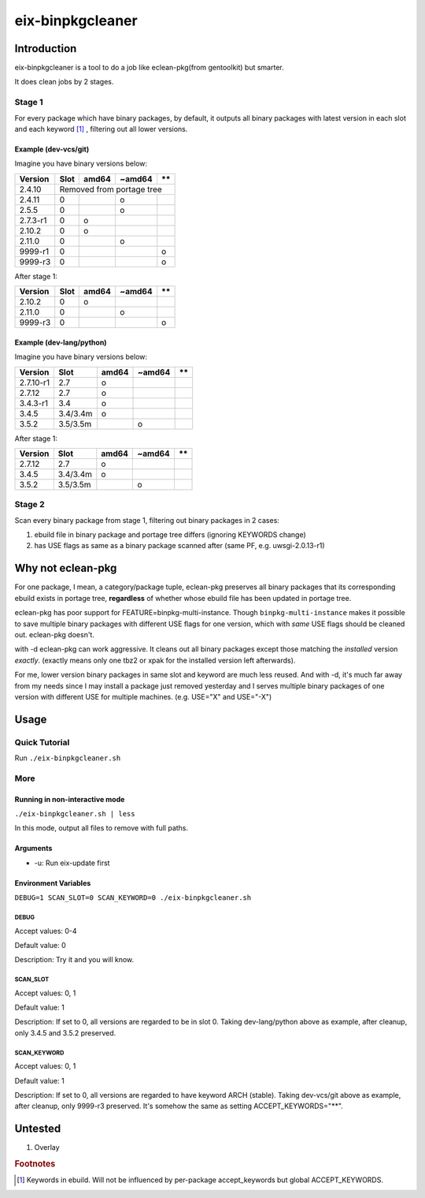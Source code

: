 #################
eix-binpkgcleaner
#################

************
Introduction
************
eix-binpkgcleaner is a tool to do a job like eclean-pkg(from gentoolkit) but smarter.

It does clean jobs by 2 stages.

Stage 1
=======
For every package which have binary packages, by default,
it outputs all binary packages with latest version in each slot and each keyword [#keyword]_ ,
filtering out all lower versions.

Example (dev-vcs/git)
---------------------
Imagine you have binary versions below:

+----------+------+-------+--------+------+
| Version  | Slot | amd64 | ~amd64 | \*\* |
+==========+======+=======+========+======+
| 2.4.10   | Removed from portage tree    |
+----------+------+-------+--------+------+
| 2.4.11   | 0    |       | o      |      |
+----------+------+-------+--------+------+
| 2.5.5    | 0    |       | o      |      |
+----------+------+-------+--------+------+
| 2.7.3-r1 | 0    | o     |        |      |
+----------+------+-------+--------+------+
| 2.10.2   | 0    | o     |        |      |
+----------+------+-------+--------+------+
| 2.11.0   | 0    |       | o      |      |
+----------+------+-------+--------+------+
| 9999-r1  | 0    |       |        | o    |
+----------+------+-------+--------+------+
| 9999-r3  | 0    |       |        | o    |
+----------+------+-------+--------+------+

After stage 1:

========== ====== ======= ======== ======
 Version    Slot   amd64   ~amd64   \*\*
========== ====== ======= ======== ======
 2.10.2     0      o
 2.11.0     0              o
 9999-r3    0                       o
========== ====== ======= ======== ======

Example (dev-lang/python)
-------------------------
Imagine you have binary versions below:

=========== ========== ======= ======== ======
 Version     Slot       amd64   ~amd64   \*\*
=========== ========== ======= ======== ======
 2.7.10-r1   2.7        o
 2.7.12      2.7        o
 3.4.3-r1    3.4        o
 3.4.5       3.4/3.4m   o
 3.5.2       3.5/3.5m           o
=========== ========== ======= ======== ======

After stage 1:

=========== ========== ======= ======== ======
 Version     Slot       amd64   ~amd64   \*\*
=========== ========== ======= ======== ======
 2.7.12      2.7        o
 3.4.5       3.4/3.4m   o
 3.5.2       3.5/3.5m           o
=========== ========== ======= ======== ======

Stage 2
=======
Scan every binary package from stage 1, filtering out binary packages in 2 cases:

1. ebuild file in binary package and portage tree differs (ignoring KEYWORDS change)
2. has USE flags as same as a binary package scanned after (same PF, e.g. uwsgi-2.0.13-r1)

******************
Why not eclean-pkg
******************
For one package, I mean, a category/package tuple,
eclean-pkg preserves all binary packages that its corresponding ebuild exists in portage tree,
**regardless** of whether whose ebuild file has been updated in portage tree.

eclean-pkg has poor support for FEATURE=binpkg-multi-instance.
Though ``binpkg-multi-instance`` makes it possible to save multiple binary packages
with different USE flags for one version, which with *same* USE flags should be cleaned out.
eclean-pkg doesn't.

with -d eclean-pkg can work aggressive. It cleans out all binary packages except
those matching the *installed* version *exactly*\ .
(exactly means only one tbz2 or xpak for the installed version left afterwards).

For me, lower version binary packages in same slot and keyword are much less reused.
And with -d, it's much far away from my needs since I may install a package just removed yesterday
and I serves multiple binary packages of one version with different USE for multiple machines.
(e.g. USE="X" and USE="-X")

*****
Usage
*****

Quick Tutorial
==============
Run ``./eix-binpkgcleaner.sh``

More
====

Running in non-interactive mode
-------------------------------
``./eix-binpkgcleaner.sh | less``

In this mode, output all files to remove with full paths.

Arguments
---------
- -u: Run eix-update first

Environment Variables
---------------------
``DEBUG=1 SCAN_SLOT=0 SCAN_KEYWORD=0 ./eix-binpkgcleaner.sh``

DEBUG
^^^^^
Accept values: 0-4

Default value: 0

Description: Try it and you will know.

SCAN_SLOT
^^^^^^^^^
Accept values: 0, 1

Default value: 1

Description: If set to 0, all versions are regarded to be in slot 0.
Taking dev-lang/python above as example, after cleanup, only 3.4.5 and 3.5.2 preserved.

SCAN_KEYWORD
^^^^^^^^^^^^
Accept values: 0, 1

Default value: 1

Description: If set to 0, all versions are regarded to have keyword ARCH (stable).
Taking dev-vcs/git above as example, after cleanup, only 9999-r3 preserved.
It's somehow the same as setting ACCEPT_KEYWORDS="**".

********
Untested
********
1. Overlay

.. rubric:: Footnotes
.. [#keyword] Keywords in ebuild. Will not be influenced by per-package accept_keywords but global ACCEPT_KEYWORDS.
